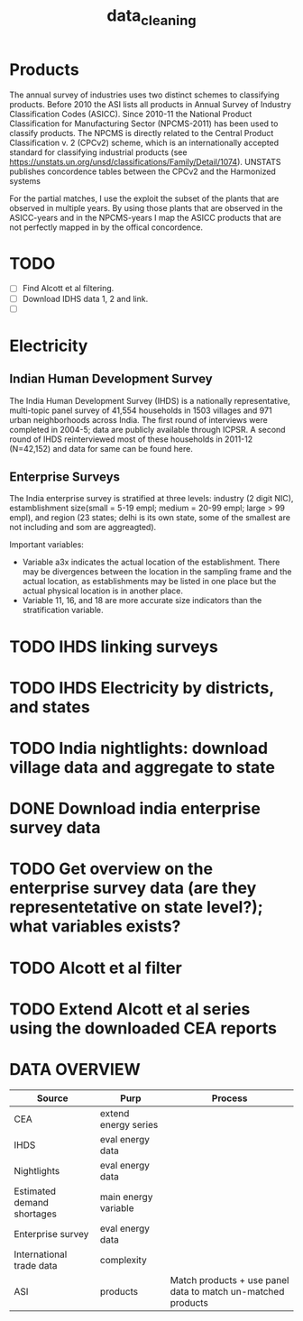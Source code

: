 #+TITLE: data_cleaning

* Products

The annual survey of industries uses two distinct schemes to classifying products. Before 2010 the ASI lists all products in Annual Survey of Industry Classification Codes (ASICC). Since 2010-11 the National Product Classification for Manufacturing Sector (NPCMS-2011) has been used to classify products. The NPCMS is directly related to the Central Product Classification v. 2 (CPCv2) scheme, which is an internationally accepted standard for classifying industrial products (see https://unstats.un.org/unsd/classifications/Family/Detail/1074). UNSTATS publishes concordence tables between the CPCv2 and the Harmonized systems


For the partial matches, I use the exploit the subset of the plants that are observed in multiple years. By using those plants that are observed in the ASICC-years and in the NPCMS-years I map the ASICC products that are not perfectly mapped in by the offical concordence.

* TODO
- [ ] Find Alcott et al filtering.
- [ ] Download IDHS data 1, 2 and link.
- [ ]

* Electricity

** Indian Human Development Survey
The India Human Development Survey (IHDS) is a nationally representative, multi-topic panel survey of 41,554 households in 1503 villages and 971 urban neighborhoods across India. The first round of interviews were completed in 2004-5; data are publicly available through ICPSR. A second round of IHDS reinterviewed most of these households in 2011-12 (N=42,152) and data for same can be found here.

** Enterprise Surveys

The India enterprise survey is stratified at three levels: industry (2 digit NIC), estamblishment size(small = 5-19 empl; medium = 20-99 empl; large > 99 empl), and region (23 states; delhi is its own state, some of the smallest are not including and som are aggreagted).

Important variables:
  - Variable a3x indicates the actual location of the establishment. There may be divergences between the location in the sampling frame and the actual location, as establishments may be listed in one place but the actual physical location is in another place.
  - Variable 11, 16, and 18 are more accurate size indicators than the stratification variable.


* TODO IHDS linking surveys
* TODO IHDS Electricity by districts, and states
* TODO India nightlights: download village data and aggregate to state
* DONE Download india enterprise survey data
* TODO Get overview on the enterprise survey data (are they representetative on state level?); what variables exists?
* TODO Alcott et al filter
* TODO Extend Alcott et al series using the downloaded CEA reports

* DATA OVERVIEW
| Source                     | Purp                 | Process                                                      |
|----------------------------+----------------------+--------------------------------------------------------------|
| CEA                        | extend energy series |                                                              |
| IHDS                       | eval energy data     |                                                              |
| Nightlights                | eval energy data     |                                                              |
| Estimated demand shortages | main energy variable |                                                              |
| Enterprise survey          | eval energy data     |                                                              |
| International trade data   | complexity           |                                                              |
| ASI                        | products             | Match products + use panel data to match un-matched products |
